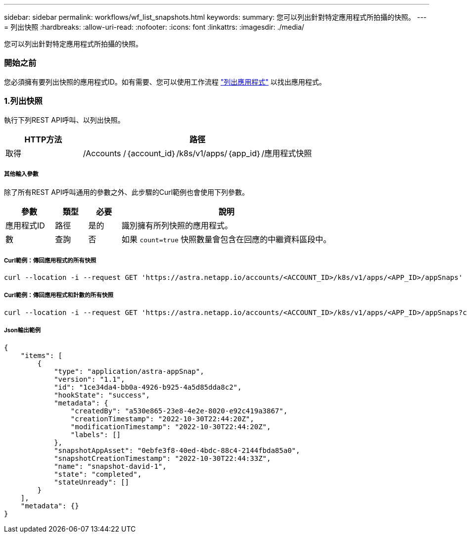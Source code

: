 ---
sidebar: sidebar 
permalink: workflows/wf_list_snapshots.html 
keywords:  
summary: 您可以列出針對特定應用程式所拍攝的快照。 
---
= 列出快照
:hardbreaks:
:allow-uri-read: 
:nofooter: 
:icons: font
:linkattrs: 
:imagesdir: ./media/


[role="lead"]
您可以列出針對特定應用程式所拍攝的快照。



=== 開始之前

您必須擁有要列出快照的應用程式ID。如有需要、您可以使用工作流程 link:wf_list_man_apps.html["列出應用程式"] 以找出應用程式。



=== 1.列出快照

執行下列REST API呼叫、以列出快照。

[cols="25,75"]
|===
| HTTP方法 | 路徑 


| 取得 | /Accounts /｛account_id｝/k8s/v1/apps/｛app_id｝/應用程式快照 
|===


===== 其他輸入參數

除了所有REST API呼叫通用的參數之外、此步驟的Curl範例也會使用下列參數。

[cols="15,10,10,65"]
|===
| 參數 | 類型 | 必要 | 說明 


| 應用程式ID | 路徑 | 是的 | 識別擁有所列快照的應用程式。 


| 數 | 查詢 | 否 | 如果 `count=true` 快照數量會包含在回應的中繼資料區段中。 
|===


===== Curl範例：傳回應用程式的所有快照

[source, curl]
----
curl --location -i --request GET 'https://astra.netapp.io/accounts/<ACCOUNT_ID>/k8s/v1/apps/<APP_ID>/appSnaps' --header 'Accept: */*' --header 'Authorization: Bearer <API_TOKEN>'
----


===== Curl範例：傳回應用程式和計數的所有快照

[source, curl]
----
curl --location -i --request GET 'https://astra.netapp.io/accounts/<ACCOUNT_ID>/k8s/v1/apps/<APP_ID>/appSnaps?count=true' --header 'Accept: */*' --header 'Authorization: Bearer <API_TOKEN>'
----


===== Json輸出範例

[source, json]
----
{
    "items": [
        {
            "type": "application/astra-appSnap",
            "version": "1.1",
            "id": "1ce34da4-bb0a-4926-b925-4a5d85dda8c2",
            "hookState": "success",
            "metadata": {
                "createdBy": "a530e865-23e8-4e2e-8020-e92c419a3867",
                "creationTimestamp": "2022-10-30T22:44:20Z",
                "modificationTimestamp": "2022-10-30T22:44:20Z",
                "labels": []
            },
            "snapshotAppAsset": "0ebfe3f8-40ed-4bdc-88c4-2144fbda85a0",
            "snapshotCreationTimestamp": "2022-10-30T22:44:33Z",
            "name": "snapshot-david-1",
            "state": "completed",
            "stateUnready": []
        }
    ],
    "metadata": {}
}
----